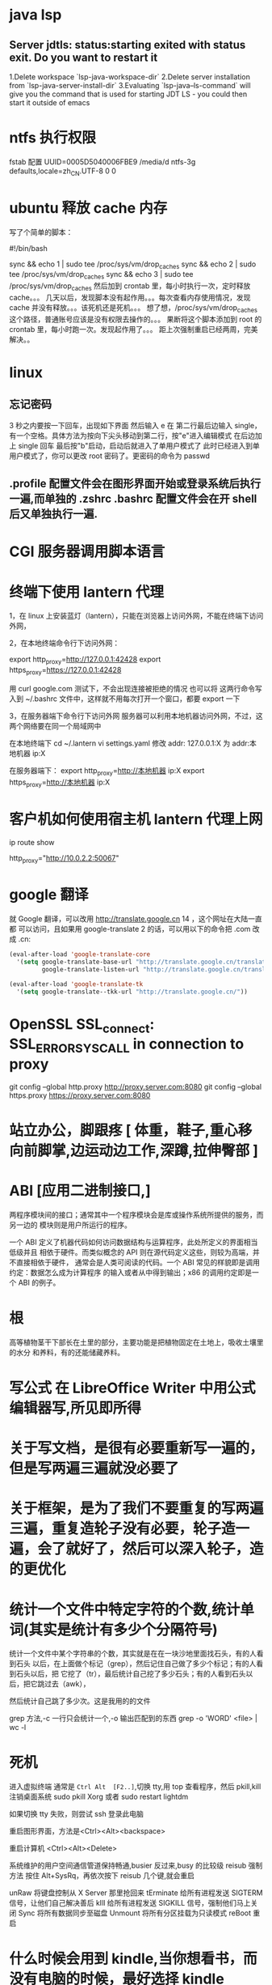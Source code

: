* java lsp
** Server jdtls: status:starting exited with status exit. Do you want to restart it
   1.Delete workspace `lsp-java-workspace-dir`
   2.Delete server installation from `lsp-java-server-install-dir`
   3.Evaluating `lsp-java--ls-command` will give you the command that is used for starting JDT LS - you could then start it outside of emacs
* ntfs 执行权限
  fstab 配置
  UUID=0005D5040006FBE9   /media/d        ntfs-3g defaults,locale=zh_CN.UTF-8     0       0
* ubuntu 释放 cache 内存
写了个简单的脚本：

#!/bin/bash                                                                                                                                                                                                 

sync && echo 1 | sudo tee /proc/sys/vm/drop_caches
sync && echo 2 | sudo tee /proc/sys/vm/drop_caches
sync && echo 3 | sudo tee /proc/sys/vm/drop_caches
然后加到 crontab 里，每小时执行一次，定时释放 cache。。。 
几天以后，发现脚本没有起作用。。。每次查看内存使用情况，发现 cache 并没有释放。。。该死机还是死机。。。 
想了想，/proc/sys/vm/drop_caches 这个路径，普通账号应该是没有权限去操作的。。。 
果断将这个脚本添加到 root 的 crontab 里，每小时跑一次。发现起作用了。。。 
距上次强制重启已经两周，完美解决。。
* linux
** 忘记密码
   3 秒之内要按一下回车，出现如下界面
   然后输入 e
   在 第二行最后边输入 single，有一个空格。具体方法为按向下尖头移动到第二行，按"e"进入编辑模式
   在后边加上 single 回车
   最后按"b"启动，启动后就进入了单用户模式了
   此时已经进入到单用户模式了，你可以更改 root 密码了。更密码的命令为 passwd
** .profile 配置文件会在图形界面开始或登录系统后执行一遍,而单独的 .zshrc .bashrc 配置文件会在开 shell 后又单独执行一遍.
* CGI 服务器调用脚本语言
* 终端下使用 lantern 代理
  1，在 linux 上安装蓝灯（lantern），只能在浏览器上访问外网，不能在终端下访问外网，
 
  2，在本地终端命令行下访问外网：

       export http_proxy=http://127.0.0.1:42428
       export https_proxy=https://127.0.0.1:42428
       
       # 127.0.0.1:40695
      用 curl google.com 测试下，不会出现连接被拒绝的情况
      也可以将 这两行命令写入到  ~/.bashrc 文件中，这样就不用每次打开一个窗口，都要 export 一下


3，在服务器端下命令行下访问外网
     服务器可以利用本地机器访问外网，不过，这两个网络要在同一个局域网中
     
     在本地终端下 
     cd  ~/.lantern
     vi  settings.yaml
     修改 addr: 127.0.0.1:X  为  addr:本地机器 ip:X

     在服务器端下：
     export  http_proxy=http://本地机器 ip:X
     export  https_proxy=http://本地机器 ip:X
* 客户机如何使用宿主机 lantern 代理上网
  ip route show
  # 查看 route
  http_proxy="http://10.0.2.2:50067"
  # virtualbox 默认路由 10.0.2.2
  # lantern 端口 50067
* google 翻译
  就 Google 翻译，可以改用 http://translate.google.cn 14 ，这个网址在大陆一直都
  可以访问，且如果用 google-translate 2 的话，可以用以下的命令把 .com 改成 .cn:
  #+begin_src lisp
    (eval-after-load 'google-translate-core
      '(setq google-translate-base-url "http://translate.google.cn/translate_a/single"
             google-translate-listen-url "http://translate.google.cn/translate_tts"))

    (eval-after-load 'google-translate-tk
      '(setq google-translate--tkk-url "http://translate.google.cn/"))
#+end_src
* OpenSSL SSL_connect: SSL_ERROR_SYSCALL in connection to proxy
  git config --global http.proxy http://proxy.server.com:8080
  git config --global https.proxy https://proxy.server.com:8080
* 站立办公，脚跟疼 [ 体重，鞋子,重心移向前脚掌,边运动边工作,深蹲,拉伸臀部 ]
* ABI [应用二进制接口,]
  两程序模块间的接口；通常其中一个程序模块会是库或操作系统所提供的服务，而另一边的
  模块则是用户所运行的程序。

一个 ABI 定义了机器代码如何访问数据结构与运算程序，此处所定义的界面相当低级并且
相依于硬件。而类似概念的 API 则在源代码定义这些，则较为高端，并不直接相依于硬件，
通常会是人类可阅读的代码。一个 ABI 常见的样貌即是调用约定：数据怎么成为计算程序
的输入或者从中得到输出；x86 的调用约定即是一个 ABI 的例子。
* 根
  高等植物茎干下部长在土里的部分，主要功能是把植物固定在土地上，吸收土壤里的水分
  和养料，有的还能储藏养料。
* 写公式 在 LibreOffice Writer 中用公式编辑器写,所见即所得
* 关于写文档，是很有必要重新写一遍的，但是写两遍三遍就没必要了
* 关于框架，是为了我们不要重复的写两遍三遍，重复造轮子没有必要，轮子造一遍，会了就好了，然后可以深入轮子，造的更优化
* 统计一个文件中特定字符的个数,统计单词(其实是统计有多少个分隔符号) 
  统计一个文件中某个字符串的个数，其实就是在在一块沙地里面找石头，有的人看到石头
以后，在上面做个标记（grep），然后记住自己做了多少个标记；有的人看到石头以后，把
它挖了（tr），最后统计自己挖了多少石头；有的人看到石头以后，把它跳过去（awk），


然后统计自己跳了多少次。这是我用的的文件

grep 方法,-c 一行只会统计一个,-o 输出匹配到的东西
grep -o 'WORD' <file> | wc -l
* 死机
  进入虚拟终端
  通常是 ~Ctrl Alt  [F2..]~,切换 tty,用 top 查看程序，然后 pkill,kill
  注销桌面系统 sudo pkill Xorg 或者 sudo restart lightdm
  
  如果切换 tty 失败，则尝试 ssh 登录此电脑

  重启图形界面，方法是<Ctrl><Alt><backspace>
  
  重启计算机 <Ctrl><Alt><Delete>
  
  系统维护的用户空间通信管道保持畅通,busier 反过来,busy 的比较级
  reisub 强制方法
  按住 Alt+SysRq，再依次按下 reisub 几个键,就会重启
  
  unRaw 将键盘控制从 X Server 那里抢回来
  tErminate 给所有进程发送 SIGTERM 信号，让他们自己解决善后
  kIll 给所有进程发送 SIGKILL 信号，强制他们马上关闭
  Sync 将所有数据同步至磁盘
  Unmount 将所有分区挂载为只读模式
  reBoot 重启
* 什么时候会用到 kindle,当你想看书，而没有电脑的时候，最好选择 kindle 
* 看新闻是一种解压，那还有什么方法解压呢？[ 用来限制玩机 ]
  列出来吧:
 1. 深呼吸
    1. 十次(Power 10) 
         先吸气 4 秒，将注意力专注于焦虑及压力的心情上，再呼气 6 秒，专注于放松的感觉，同时将它释放，连续呼吸 10 次。
    2. 心情振奋
          先回忆一下生命中最美好的两个时刻，在吸气的时侯，将注意力集中于开心与爱的感受中。呼气时，释放负面感受。这样的方法可将负面心情与吸气时的正面心情相配合，可以转移心脏节拍、改善心情。
    3. 心情转移
       这个方法分三个步骤，共有五次呼吸，每次呼吸持续 4 秒吸气，5秒呼气。

       第一步，呼吸两次，呼吸时，专注于你的消极情绪，并让它们随着呼气消散；
       第二次，呼吸两次，呼吸时，清除所有杂念，只专注于呼气与吸气；
       最后一次呼吸，拥抱你心中的爱，不管是你的家人还是朋友，放开那些负面情绪。
 2. 听音乐
    优美的音乐让人心旷神怡，要听慢曲调哦，让人放松。听音乐也要认真哦。
 3. 看鲜艳的色彩
   美丽的摄影，绘画
 4. 到户外走走，呼吸下新空气
 5. 手部按摩 5 分钟的手部按摩有助于降低压力
 6. 跟动物相处 
    在网路上看一些有关于动物的趣味短片，也可以达到类似效果。
 7. 花草茶
    花草茶是一种很棒的纾压剂，可试试柠檬香蜂草、西番莲花、啤酒花、洋甘菊、猫薄荷等等。
 8. 坐摇椅
 9. 调整体态
 10. 拥抱一下
* 环游世界  买一张[ 环游世界的机票 ], 住就住在  [ 青年旅社 ]

